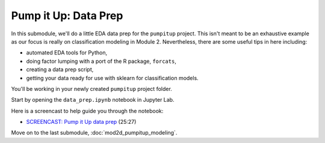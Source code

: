 **************************************************
Pump it Up: Data Prep
**************************************************

In this submodule, we'll do a little EDA data prep for the ``pumpitup`` project. This isn't meant to be an exhaustive example as our focus is really on classification modeling in Module 2. Nevertheless, there are some useful tips in here including:

* automated EDA tools for Python,
* doing factor lumping with a port of the R package, ``forcats``,
* creating a data prep script,
* getting your data ready for use with sklearn for classification models.

You'll be working in your newly created ``pumpitup`` project folder. 

Start by opening the ``data_prep.ipynb`` notebook in Jupyter Lab.

Here is a screencast to help guide you through the notebook:

* `SCREENCAST: Pump it Up data prep <https://youtu.be/HSZILqZCsM8>`_ (25:27)

Move on to the last submodule, :doc:`mod2d_pumpitup_modeling`.
